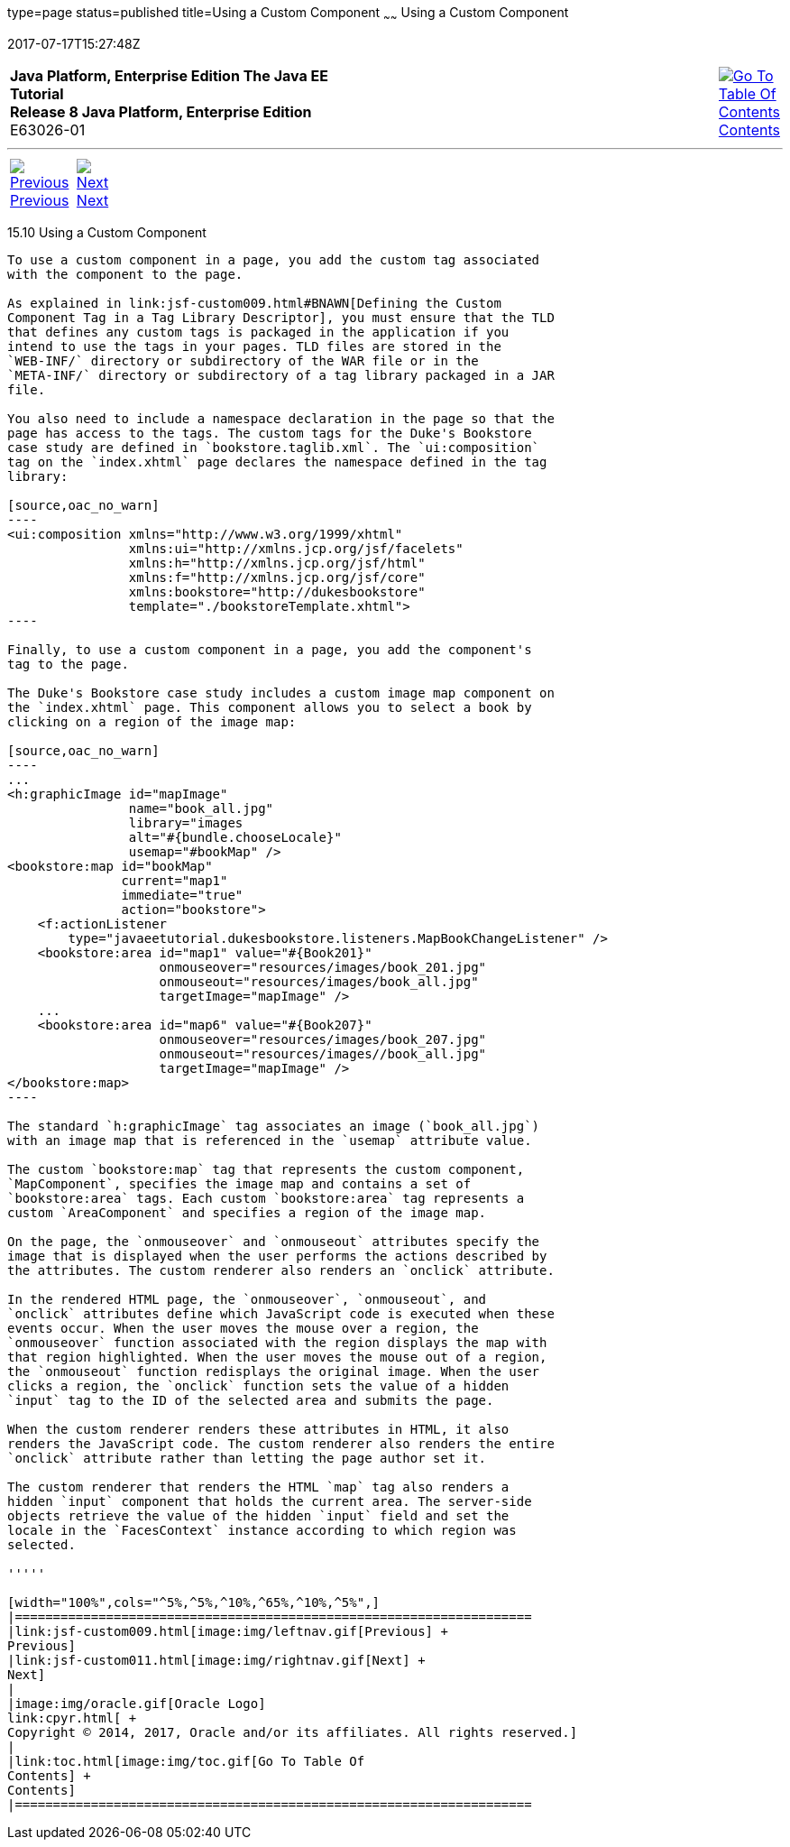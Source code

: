 type=page
status=published
title=Using a Custom Component
~~~~~~
Using a Custom Component
========================
2017-07-17T15:27:48Z

[[top]]

[width="100%",cols="50%,45%,^5%",]
|=======================================================================
|*Java Platform, Enterprise Edition The Java EE Tutorial* +
*Release 8 Java Platform, Enterprise Edition* +
E63026-01
|
|link:toc.html[image:img/toc.gif[Go To Table Of
Contents] +
Contents]
|=======================================================================

'''''

[cols="^5%,^5%,90%",]
|=======================================================================
|link:jsf-custom009.html[image:img/leftnav.gif[Previous] +
Previous] 
|link:jsf-custom011.html[image:img/rightnav.gif[Next] +
Next] | 
|=======================================================================


[[BNATT]]

[[using-a-custom-component]]
15.10 Using a Custom Component
------------------------------

To use a custom component in a page, you add the custom tag associated
with the component to the page.

As explained in link:jsf-custom009.html#BNAWN[Defining the Custom
Component Tag in a Tag Library Descriptor], you must ensure that the TLD
that defines any custom tags is packaged in the application if you
intend to use the tags in your pages. TLD files are stored in the
`WEB-INF/` directory or subdirectory of the WAR file or in the
`META-INF/` directory or subdirectory of a tag library packaged in a JAR
file.

You also need to include a namespace declaration in the page so that the
page has access to the tags. The custom tags for the Duke's Bookstore
case study are defined in `bookstore.taglib.xml`. The `ui:composition`
tag on the `index.xhtml` page declares the namespace defined in the tag
library:

[source,oac_no_warn]
----
<ui:composition xmlns="http://www.w3.org/1999/xhtml"
                xmlns:ui="http://xmlns.jcp.org/jsf/facelets"
                xmlns:h="http://xmlns.jcp.org/jsf/html"
                xmlns:f="http://xmlns.jcp.org/jsf/core"
                xmlns:bookstore="http://dukesbookstore"
                template="./bookstoreTemplate.xhtml">
----

Finally, to use a custom component in a page, you add the component's
tag to the page.

The Duke's Bookstore case study includes a custom image map component on
the `index.xhtml` page. This component allows you to select a book by
clicking on a region of the image map:

[source,oac_no_warn]
----
...
<h:graphicImage id="mapImage"
                name="book_all.jpg"
                library="images
                alt="#{bundle.chooseLocale}"
                usemap="#bookMap" />
<bookstore:map id="bookMap"
               current="map1"
               immediate="true"
               action="bookstore">
    <f:actionListener
        type="javaeetutorial.dukesbookstore.listeners.MapBookChangeListener" />
    <bookstore:area id="map1" value="#{Book201}" 
                    onmouseover="resources/images/book_201.jpg" 
                    onmouseout="resources/images/book_all.jpg" 
                    targetImage="mapImage" />
    ...
    <bookstore:area id="map6" value="#{Book207}" 
                    onmouseover="resources/images/book_207.jpg" 
                    onmouseout="resources/images//book_all.jpg" 
                    targetImage="mapImage" />
</bookstore:map>
----

The standard `h:graphicImage` tag associates an image (`book_all.jpg`)
with an image map that is referenced in the `usemap` attribute value.

The custom `bookstore:map` tag that represents the custom component,
`MapComponent`, specifies the image map and contains a set of
`bookstore:area` tags. Each custom `bookstore:area` tag represents a
custom `AreaComponent` and specifies a region of the image map.

On the page, the `onmouseover` and `onmouseout` attributes specify the
image that is displayed when the user performs the actions described by
the attributes. The custom renderer also renders an `onclick` attribute.

In the rendered HTML page, the `onmouseover`, `onmouseout`, and
`onclick` attributes define which JavaScript code is executed when these
events occur. When the user moves the mouse over a region, the
`onmouseover` function associated with the region displays the map with
that region highlighted. When the user moves the mouse out of a region,
the `onmouseout` function redisplays the original image. When the user
clicks a region, the `onclick` function sets the value of a hidden
`input` tag to the ID of the selected area and submits the page.

When the custom renderer renders these attributes in HTML, it also
renders the JavaScript code. The custom renderer also renders the entire
`onclick` attribute rather than letting the page author set it.

The custom renderer that renders the HTML `map` tag also renders a
hidden `input` component that holds the current area. The server-side
objects retrieve the value of the hidden `input` field and set the
locale in the `FacesContext` instance according to which region was
selected.

'''''

[width="100%",cols="^5%,^5%,^10%,^65%,^10%,^5%",]
|====================================================================
|link:jsf-custom009.html[image:img/leftnav.gif[Previous] +
Previous] 
|link:jsf-custom011.html[image:img/rightnav.gif[Next] +
Next]
|
|image:img/oracle.gif[Oracle Logo]
link:cpyr.html[ +
Copyright © 2014, 2017, Oracle and/or its affiliates. All rights reserved.]
|
|link:toc.html[image:img/toc.gif[Go To Table Of
Contents] +
Contents]
|====================================================================
